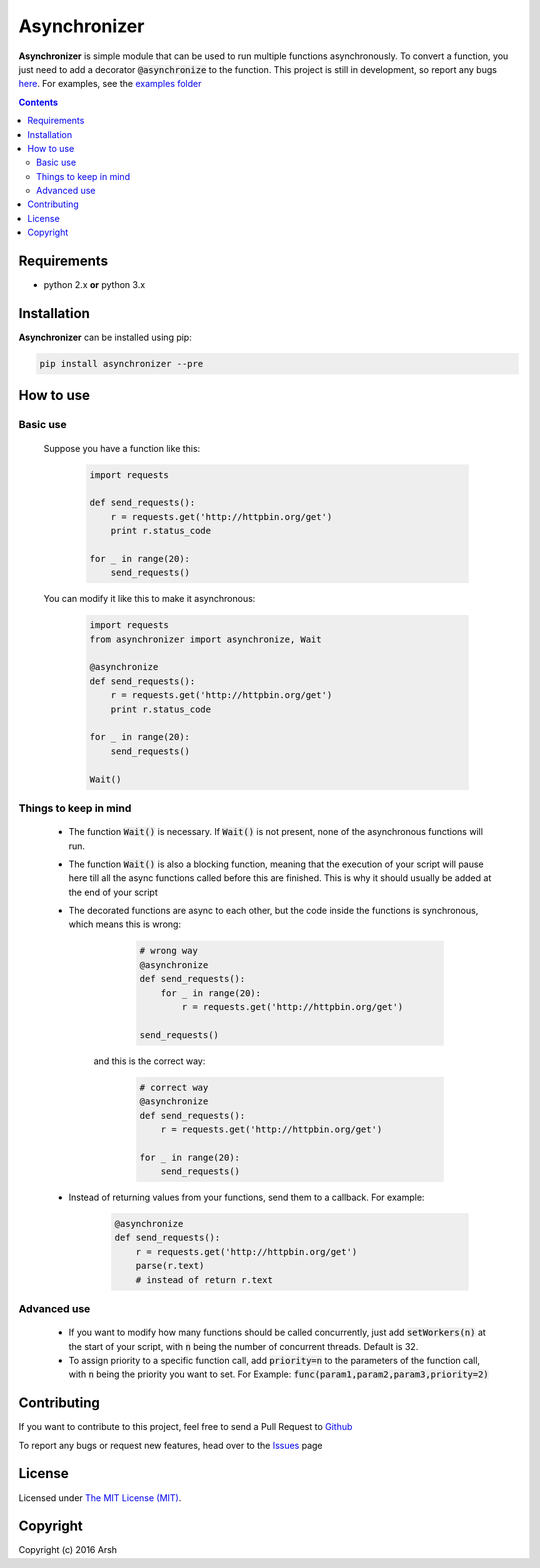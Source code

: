 #############
Asynchronizer
#############

.. _description:

**Asynchronizer** is simple module that can be used to run multiple functions asynchronously. To convert a function, you just need to add a decorator :code:`@asynchronize` to the function. This project is still in development, so report any bugs `here <https://github.com/Arsh23/asynchronizer/issues>`_. For examples, see the `examples folder <https://github.com/Arsh23/asynchronizer/tree/master/examples>`_

.. contents::

.. _requirements:

Requirements
************

- python 2.x **or** python 3.x


.. _installation:

Installation
************

**Asynchronizer** can be installed using pip:

.. code-block:: bash

    pip install asynchronizer --pre

How to use
**********
Basic use
^^^^^^^^^

    Suppose you have a function like this:

            .. code-block:: python

                import requests

                def send_requests():
                    r = requests.get('http://httpbin.org/get')
                    print r.status_code

                for _ in range(20):
                    send_requests()

    You can modify it like this to make it asynchronous:

        .. code-block:: python

                import requests
                from asynchronizer import asynchronize, Wait

                @asynchronize
                def send_requests():
                    r = requests.get('http://httpbin.org/get')
                    print r.status_code

                for _ in range(20):
                    send_requests()

                Wait()

Things to keep in mind
^^^^^^^^^^^^^^^^^^^^^^

    - The function :code:`Wait()` is necessary. If :code:`Wait()` is not present, none of the asynchronous functions will run.

    - The function :code:`Wait()` is also a blocking function, meaning that the execution of your script will pause here till all the async functions called before this are finished. This is why it should usually be added at the end of your script

    - The decorated functions are async to each other, but the code inside the functions is synchronous, which means this is wrong:

        .. code-block:: python

                # wrong way
                @asynchronize
                def send_requests():
                    for _ in range(20):
                        r = requests.get('http://httpbin.org/get')

                send_requests()

       and this is the correct way:

        .. code-block:: python

                # correct way
                @asynchronize
                def send_requests():
                    r = requests.get('http://httpbin.org/get')

                for _ in range(20):
                    send_requests()

    - Instead of returning values from your functions, send them to a callback. For example:

        .. code-block:: python

                @asynchronize
                def send_requests():
                    r = requests.get('http://httpbin.org/get')
                    parse(r.text)
                    # instead of return r.text


Advanced use
^^^^^^^^^^^^

    - If you want to modify how many functions should be called concurrently, just add :code:`setWorkers(n)` at the start of your script, with :code:`n` being the number of concurrent threads. Default is 32.

    - To assign priority to a specific function call, add :code:`priority=n` to the parameters of the function call, with :code:`n` being the priority you want to set. For Example: :code:`func(param1,param2,param3,priority=2)`

Contributing
************

If you want to contribute to this project, feel free to send a Pull Request to `Github <https://github.com/Arsh23/asynchronizer>`_

To report any bugs or request new features, head over to the `Issues <https://github.com/Arsh23/asynchronizer/issues>`_ page

License
*******

Licensed under `The MIT License (MIT) <https://github.com/Arsh23/asynchronizer/blob/master/LICENSE.txt>`_.


Copyright
*********

Copyright (c) 2016 Arsh
